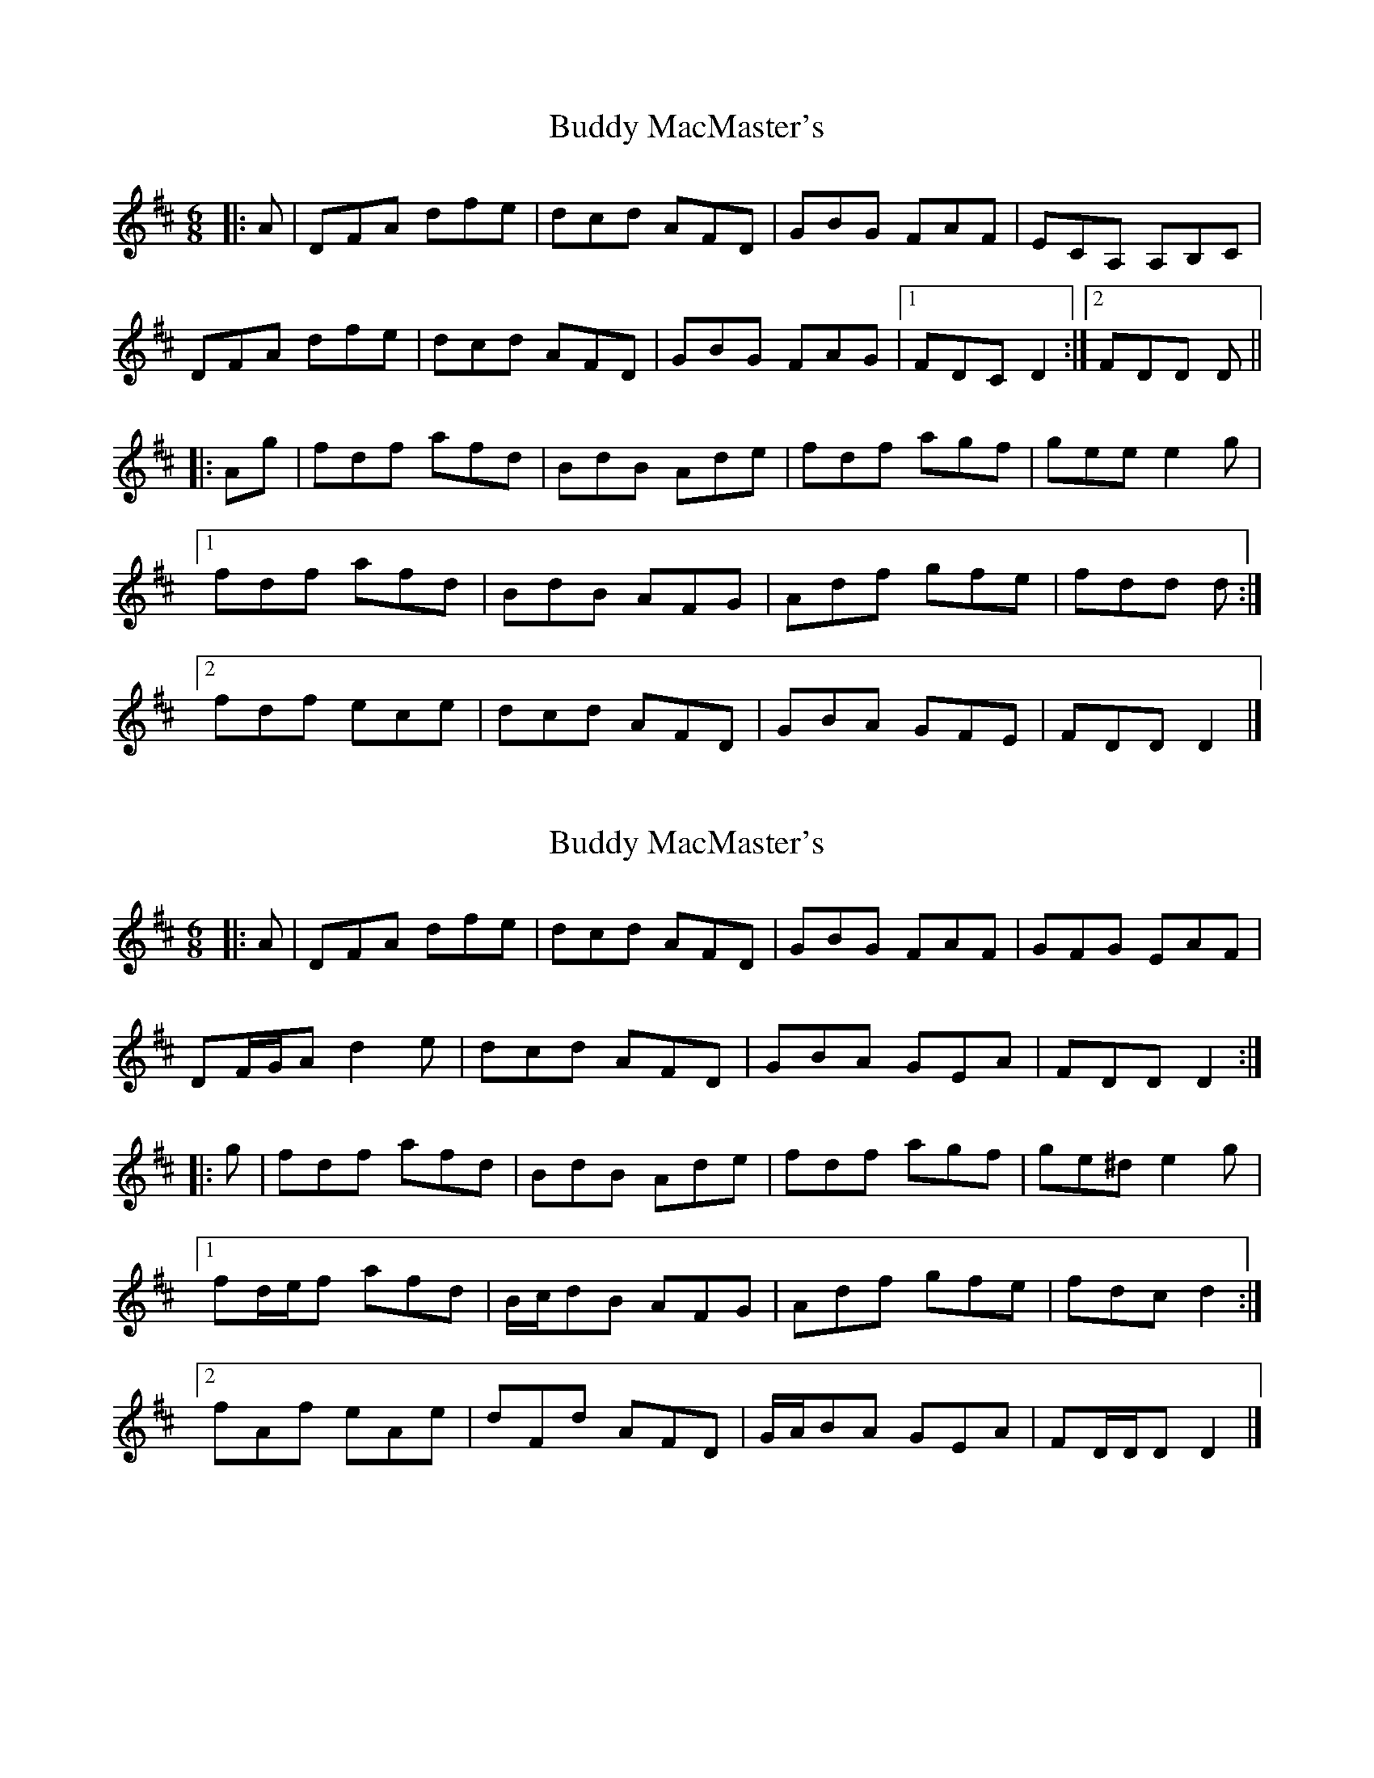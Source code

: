 X: 1
T: Buddy MacMaster's
Z: ceolachan
S: https://thesession.org/tunes/6539#setting6539
R: jig
M: 6/8
L: 1/8
K: Dmaj
|: A |DFA dfe | dcd AFD | GBG FAF | ECA, A,B,C |
DFA dfe | dcd AFD | GBG FAG |[1 FDC D2 :|[2 FDD D ||
|: Ag |fdf afd | BdB Ade | fdf agf | gee e2 g |
[1 fdf afd | BdB AFG | Adf gfe | fdd d :|
[2 fdf ece | dcd AFD | GBA GFE | FDD D2 |]
X: 2
T: Buddy MacMaster's
Z: ceolachan
S: https://thesession.org/tunes/6539#setting22568
R: jig
M: 6/8
L: 1/8
K: Dmaj
|: A |DFA dfe | dcd AFD | GBG FAF | GFG EAF |
DF/G/A d2 e | dcd AFD | GBA GEA | FDD D2 :|
|: g |fdf afd | BdB Ade | fdf agf | ge^d e2 g |
[1 fd/e/f afd | B/c/dB AFG | Adf gfe | fdc d2 :|
[2 fAf eAe | dFd AFD | G/A/BA GEA | FD/D/D D2 |]
